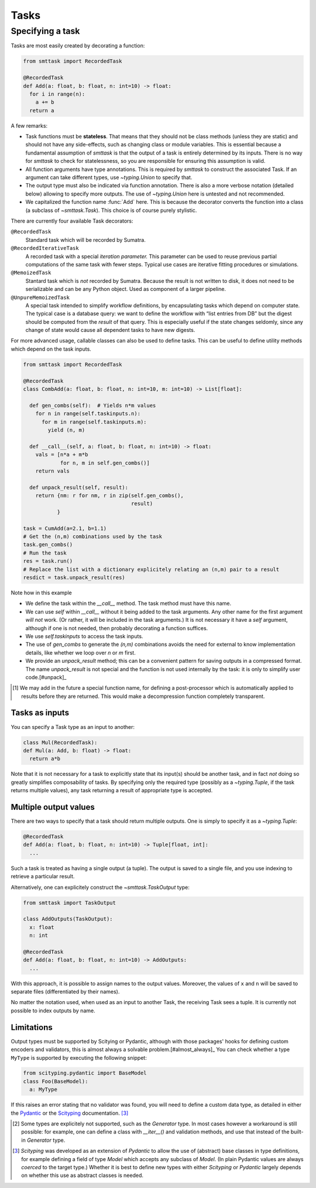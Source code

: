 Tasks
=====

Specifying a task
-----------------
Tasks are most easily created by decorating a function:

.. code:: python

   from smttask import RecordedTask

   @RecordedTask
   def Add(a: float, b: float, n: int=10) -> float:
     for i in range(n):
       a += b
     return a

A few remarks:

- Task functions must be **stateless**. That means that they should not be class methods (unless they are static) and should not have any side-effects, such as changing class or module variables. This is essential because a fundamental assumption of *smttask* is that the output of a task is entirely determined by its inputs. There is no way for *smttask* to check for statelessness, so you are responsible for ensuring this assumption is valid.

- All function arguments have type annotations. This is required by *smttask* to construct the associated Task. If an argument can take different types, use `~typing.Union` to specify that.

- The output type must also be indicated via function annotation. There is also a more verbose notation (detailed below) allowing to specify more outputs. The use of `~typing.Union` here is untested and not recommended.

- We capitalized the function name :func:`Add` here. This is because the decorator converts the function into a class (a subclass of `~smttask.Task`). This choice is of course purely stylistic.

There are currently four available Task decorators:

``@RecordedTask``
   Standard task which will be recorded by Sumatra.
``@RecordedIterativeTask``
   A recorded task with a special *iteration parameter.* This parameter can be used to reuse previous partial computations of the same task with fewer steps.
   Typical use cases are iterative fitting procedures or simulations.
``@MemoizedTask``
   Stantard task which is *not* recorded by Sumatra.
   Because the result is not written to disk, it does not need to be serializable and can be any Python object.
   Used as component of a larger pipeline.
``@UnpureMemoizedTask``
   A special task intended to simplify workflow definitions, by encapsulating tasks which depend on computer state.
   The typical case is a database query: we want to define the workflow with “list entries from DB” but the digest should be computed from the *result* of that query.
   This is especially useful if the state changes seldomly, since any change of state would cause all dependent tasks to have new digests.

For more advanced usage, callable classes can also be used to define tasks.
This can be useful to define utility methods which depend on the task inputs.

.. code:: python

   from smttask import RecordedTask

   @RecordedTask
   class CombAdd(a: float, b: float, n: int=10, m: int=10) -> List[float]:

     def gen_combs(self):  # Yields n*m values
       for n in range(self.taskinputs.n):
         for m in range(self.taskinputs.m):
           yield (n, m)

     def __call__(self, a: float, b: float, n: int=10) -> float:
       vals = [n*a + m*b
               for n, m in self.gen_combs()]
       return vals

     def unpack_result(self, result):
       return {nm: r for nm, r in zip(self.gen_combs(),
                                      result)
              }

   task = CumAdd(a=2.1, b=1.1)
   # Get the (n,m) combinations used by the task
   task.gen_combs()
   # Run the task
   res = task.run()
   # Replace the list with a dictionary explicitely relating an (n,m) pair to a result
   resdict = task.unpack_result(res)

Note how in this example

- We define the task within the `__call__` method.
  The task method must have this name.
- We can use `self` within `__call__` without it being added to the task arguments.
  Any other name for the first argument *will not* work.
  (Or rather, it will be included in the task arguments.)
  It is not necessary it have a `self` argument, although if one is not needed,
  then probably decorating a function suffices.
- We use `self.taskinputs` to access the task inputs.
- The use of `gen_combs` to generate the `(n,m)` combinations avoids the need
  for external to know implementation details, like whether we loop over `n`
  or `m` first.
- We provide an `unpack_result` method; this can be a convenient pattern for
  saving outputs in a compressed format.
  The name `unpack_result` is not special and the function is not used
  internally by the task: it is only to simplify user code.[#unpack]_

.. [#unpack] We may add in the future a special function name, for defining
   a post-processor which is automatically applied to results before they are
   returned. This would make a decompression function completely transparent.


Tasks as inputs
^^^^^^^^^^^^^^^
You can specify a Task type as an input to another:

.. code:: python

   class Mul(RecordedTask):
   def Mul(a: Add, b: float) -> float:
     return a*b

Note that it is not necessary for a task to explicitly state that its input(s) should be another task, and in fact *not* doing so greatly simplifies composability of tasks. By specifying only the required type (possibly as a `~typing.Tuple`, if the task returns multiple values), any task returning a result of appropriate type is accepted.

Multiple output values
^^^^^^^^^^^^^^^^^^^^^^
There are two ways to specify that a task should return multiple outputs. One is simply to specify it as a `~typing.Tuple`:

.. code:: python

   @RecordedTask
   def Add(a: float, b: float, n: int=10) -> Tuple[float, int]:
     ...

Such a task is treated as having a single output (a tuple). The output is saved to a single file, and you use indexing to retrieve a particular result.

Alternatively, one can explicitely construct the `~smttask.TaskOutput` type:

.. code:: python

   from smttask import TaskOutput

   class AddOutputs(TaskOutput):
     x: float
     n: int

   @RecordedTask
   def Add(a: float, b: float, n: int=10) -> AddOutputs:
     ...

With this approach, it is possible to assign names to the output values. Moreover, the values of ``x`` and ``n`` will be saved to separate files (differentiated by their names).

No matter the notation used, when used as an input to another Task, the receiving Task sees a tuple. It is currently not possible to index outputs by name.

Limitations
^^^^^^^^^^^
Output types must be supported by Scitying or Pydantic, although with those packages' hooks for defining custom encoders and validators, this is almost always a solvable problem.[#almost_always]_ You can check whether a type ``MyType`` is supported by executing the following snippet:

.. code:: python

   from scityping.pydantic import BaseModel
   class Foo(BaseModel):
     a: MyType

If this raises an error stating that no validator was found, you will need to define a custom data type, as detailed in either the `Pydantic <https://pydantic-docs.helpmanual.io/usage/types/#custom-data-types>`_ or the `Scityping <https://scityping.readthedocs.io/>`_ documentation. [#new_types]_

.. [#almost_always] Some types are explicitely not supported, such as the
   `Generator` type. In most cases however a workaround is still possible:
   for example, one can define a class with `__iter__()` and validation methods,
   and use that instead of the built-in `Generator` type.

.. [#new_types] *Scityping* was developed as an extension of *Pydantic* to allow
   the use of (abstract) base classes in type definitions, for example defining
   a field of type `Model` which accepts any subclass of `Model`. (In plain
   Pydantic values are always *coerced* to the target type.) Whether it is best
   to define new types with either *Scityping* or *Pydantic* largely depends on
   whether this use as abstract classes is needed.
